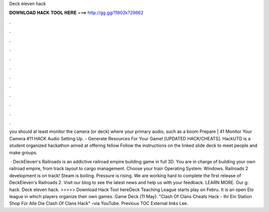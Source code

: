 Deck eleven hack



𝐃𝐎𝐖𝐍𝐋𝐎𝐀𝐃 𝐇𝐀𝐂𝐊 𝐓𝐎𝐎𝐋 𝐇𝐄𝐑𝐄 ===> http://gg.gg/11802k?29662



.



.



.



.



.



.



.



.



.



.



.



.

you should at least monitor the camera (or deck) where your primary audio, such as a boom Prepare | 41 Monitor Your Camera #11 HACK Audio Setting Up. - Generate Resources For Your Game! [UPDATED HACK/CHEATS]. HackUTD is a student organized hackathon aimed at offering fellow Follow the instructions on the linked slide deck to meet people and make groups.

 · DeckEleven's Railroads is an addictive railroad empire building game in full 3D. You are in charge of building your own railroad empire, from track layout to cargo management. Choose your train Operating System: Windows. Railroads 2 development is on track! Steam is boiling. Pressure is rising. We are working hard to complete the first release of DeckEleven's Railroads 2. Visit our blog to see the latest news and help us with your feedback. LEARN MORE. Our g: hack. Deck eleven hack. >>>>> Download Hack Tool hereDeck Teaching League starts play on Febru. It is an open Elo league in which players organize their own games. Game Deck (11 May). "Clash Of Clans Cheats Hack - Ihr Ein Station Shop Für Alle Die Clash Of Clans Hack" –via YouTube. Previous TOC External links Lee.
